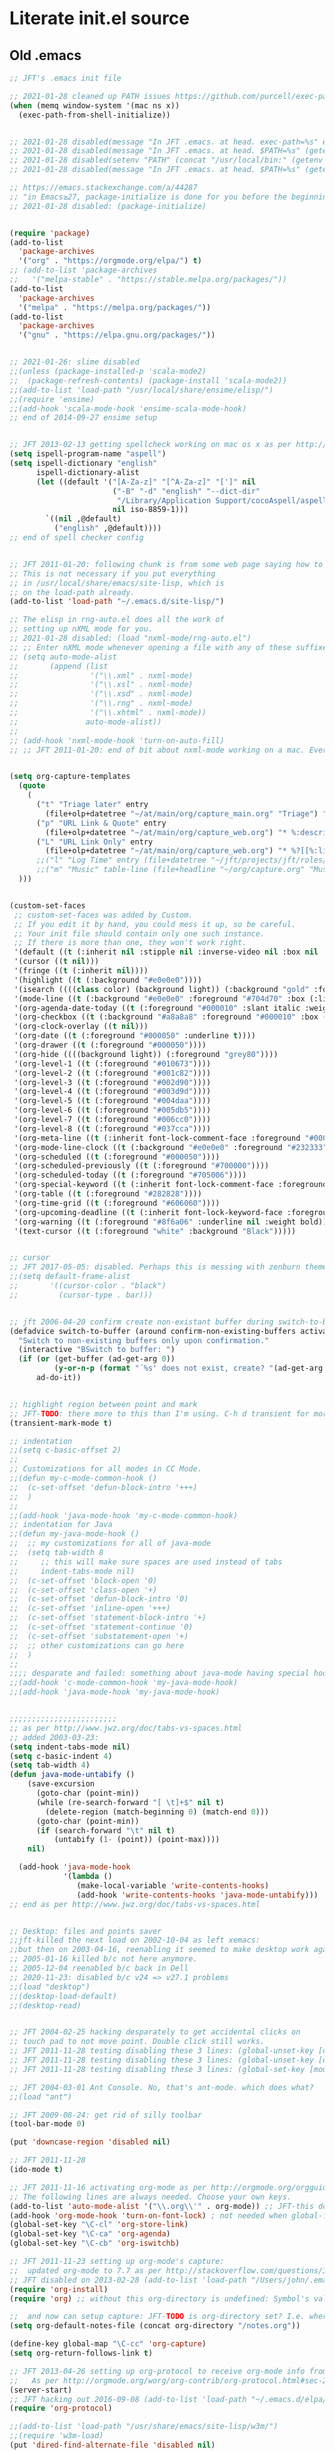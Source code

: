 * Literate init.el source

** Old .emacs

#+begin_src emacs-lisp
;; JFT's .emacs init file

;; 2021-01-28 cleaned up PATH issues https://github.com/purcell/exec-path-from-shell
(when (memq window-system '(mac ns x))
  (exec-path-from-shell-initialize))


;; 2021-01-28 disabled(message "In JFT .emacs. at head. exec-path=%s" exec-path)
;; 2021-01-28 disabled(message "In JFT .emacs. at head. $PATH=%s" (getenv "PATH"))
;; 2021-01-28 disabled(setenv "PATH" (concat "/usr/local/bin:" (getenv "PATH")))
;; 2021-01-28 disabled(message "In JFT .emacs. at head. $PATH=%s" (getenv "PATH"))

;; https://emacs.stackexchange.com/a/44287
;; "in Emacs≥27, package-initialize is done for you before the beginning of the .emacs file."
;; 2021-01-28 disabled: (package-initialize)


(require 'package)
(add-to-list
  'package-archives
  '("org" . "https://orgmode.org/elpa/") t)
;; (add-to-list 'package-archives
;;   '("melpa-stable" . "https://stable.melpa.org/packages/"))
(add-to-list
  'package-archives
  '("melpa" . "https://melpa.org/packages/"))
(add-to-list
  'package-archives
  '("gnu" . "https://elpa.gnu.org/packages/"))


;; 2021-01-26: slime disabled
;;(unless (package-installed-p 'scala-mode2)
;;  (package-refresh-contents) (package-install 'scala-mode2))
;;(add-to-list 'load-path "/usr/local/share/ensime/elisp/")
;;(require 'ensime)
;;(add-hook 'scala-mode-hook 'ensime-scala-mode-hook)
;; end of 2014-09-27 ensime setup


;; JFT 2013-02-13 getting spellcheck working on mac os x as per http://www.emacswiki.org/emacs/CocoAspell
(setq ispell-program-name "aspell")
(setq ispell-dictionary "english"
      ispell-dictionary-alist
      (let ((default '("[A-Za-z]" "[^A-Za-z]" "[']" nil
                       ("-B" "-d" "english" "--dict-dir"
                        "/Library/Application Support/cocoAspell/aspell6-en-6.0-0")
                       nil iso-8859-1)))
        `((nil ,@default)
          ("english" ,@default))))
;; end of spell checker config


;; JFT 2011-01-20: following chunk is from some web page saying how to get nxml-mode working on a mac.
;; This is not necessary if you put everything
;; in /usr/local/share/emacs/site-lisp, which is 
;; on the load-path already.
(add-to-list 'load-path "~/.emacs.d/site-lisp/")
 
;; The elisp in rng-auto.el does all the work of 
;; setting up nXML mode for you.
;; 2021-01-28 disabled: (load "nxml-mode/rng-auto.el")
;; ;; Enter nXML mode whenever opening a file with any of these suffixes.
;; (setq auto-mode-alist
;;       (append (list
;;                '("\\.xml" . nxml-mode)
;;                '("\\.xsl" . nxml-mode)
;;                '("\\.xsd" . nxml-mode)
;;                '("\\.rng" . nxml-mode)
;;                '("\\.xhtml" . nxml-mode))
;;               auto-mode-alist))
;;  
;; (add-hook 'nxml-mode-hook 'turn-on-auto-fill)
;; ;; JFT 2011-01-20: end of bit about nxml-mode working on a mac. Everything below is old .emacs


(setq org-capture-templates 
  (quote 
    (                                                                               
      ("t" "Triage later" entry
        (file+olp+datetree "~/at/main/org/capture_main.org" "Triage") "* TODO %^{Headline}" :immediate-finish t )
      ("p" "URL Link & Quote" entry
        (file+olp+datetree "~/at/main/org/capture_web.org") "* %:description\nSource: %:link\n#+begin_quote\n%i\n#+end_quote\n\n\n%?")
      ("L" "URL Link Only" entry
        (file+olp+datetree "~/at/main/org/capture_web.org") "* %?[[%:link][%:description]] \nCaptured On: %U")
      ;;("l" "Log Time" entry (file+datetree "~/jft/projects/jft/roles/exec/time-log.org") "** %U - %^{Activity}  :TIME:") 
      ;;("m" "Music" table-line (file+headline "~/org/capture.org" "Music heard") "| %^{Artist} | %^{Song} | %? |")
  )))


(custom-set-faces
 ;; custom-set-faces was added by Custom.
 ;; If you edit it by hand, you could mess it up, so be careful.
 ;; Your init file should contain only one such instance.
 ;; If there is more than one, they won't work right.
 '(default ((t (:inherit nil :stipple nil :inverse-video nil :box nil :strike-through nil :overline nil :underline nil :slant normal :weight normal :height 150 :width normal :foundry "nil" :family "Menlo"))))
 '(cursor ((t nil)))
 '(fringe ((t (:inherit nil))))
 '(highlight ((t (:background "#e0e0e0"))))
 '(isearch ((((class color) (background light)) (:background "gold" :foreground "black"))))
 '(mode-line ((t (:background "#e0e0e0" :foreground "#704d70" :box (:line-width -1 :style released-button)))))
 '(org-agenda-date-today ((t (:foreground "#000010" :slant italic :weight bold))))
 '(org-checkbox ((t (:background "#a8a8a8" :foreground "#000010" :box (:line-width 1 :style released-button)))))
 '(org-clock-overlay ((t nil)))
 '(org-date ((t (:foreground "#000050" :underline t))))
 '(org-drawer ((t (:foreground "#000050"))))
 '(org-hide ((((background light)) (:foreground "grey80"))))
 '(org-level-1 ((t (:foreground "#010673"))))
 '(org-level-2 ((t (:foreground "#001c82"))))
 '(org-level-3 ((t (:foreground "#002d90"))))
 '(org-level-4 ((t (:foreground "#003d9d"))))
 '(org-level-5 ((t (:foreground "#004daa"))))
 '(org-level-6 ((t (:foreground "#005db5"))))
 '(org-level-7 ((t (:foreground "#006cc0"))))
 '(org-level-8 ((t (:foreground "#037cca"))))
 '(org-meta-line ((t (:inherit font-lock-comment-face :foreground "#000050"))))
 '(org-mode-line-clock ((t (:background "#e0e0e0" :foreground "#232333"))))
 '(org-scheduled ((t (:foreground "#000050"))))
 '(org-scheduled-previously ((t (:foreground "#700000"))))
 '(org-scheduled-today ((t (:foreground "#705006"))))
 '(org-special-keyword ((t (:inherit font-lock-comment-face :foreground "#000050"))))
 '(org-table ((t (:foreground "#282828"))))
 '(org-time-grid ((t (:foreground "#606060"))))
 '(org-upcoming-deadline ((t (:inherit font-lock-keyword-face :foreground "#003000"))))
 '(org-warning ((t (:foreground "#8f6a06" :underline nil :weight bold))))
 '(text-cursor ((t (:foreground "white" :background "Black")))))


;; cursor
;; JFT 2017-05-05: disabled. Perhaps this is messing with zenburn theme
;;(setq default-frame-alist
;;       '((cursor-color . "black")
;;         (cursor-type . bar)))


;; jft 2006-04-20 confirm create non-existant buffer during switch-to-buffer
(defadvice switch-to-buffer (around confirm-non-existing-buffers activate) 
  "Switch to non-existing buffers only upon confirmation." 
  (interactive "BSwitch to buffer: ") 
  (if (or (get-buffer (ad-get-arg 0)) 
          (y-or-n-p (format "´%s' does not exist, create? "(ad-get-arg 0)))) 
      ad-do-it)) 


;; highlight region between point and mark
;; JFT-TODO: there more to this than I'm using. C-h d transient for more info.
(transient-mark-mode t)

;; indentation
;;(setq c-basic-offset 2)
;;
;; Customizations for all modes in CC Mode.
;;(defun my-c-mode-common-hook ()
;;  (c-set-offset 'defun-block-intro '+++)
;;  )
;;
;;(add-hook 'java-mode-hook 'my-c-mode-common-hook)
;; indentation for Java
;;(defun my-java-mode-hook ()
;;  ;; my customizations for all of java-mode 
;;  (setq tab-width 8
;;     ;; this will make sure spaces are used instead of tabs
;;     indent-tabs-mode nil)
;;  (c-set-offset 'block-open '0)
;;  (c-set-offset 'class-open '+)
;;  (c-set-offset 'defun-block-intro '0)
;;  (c-set-offset 'inline-open '+++)
;;  (c-set-offset 'statement-block-intro '+)
;;  (c-set-offset 'statement-continue '0)
;;  (c-set-offset 'substatement-open '+)
;;  ;; other customizations can go here
;;  )
;;
;;;; desparate and failed: something about java-mode having special hook order
;;(add-hook 'c-mode-common-hook 'my-java-mode-hook)
;;(add-hook 'java-mode-hook 'my-java-mode-hook)


;;;;;;;;;;;;;;;;;;;;;;;;
;; as per http://www.jwz.org/doc/tabs-vs-spaces.html
;; added 2003-03-23:
(setq indent-tabs-mode nil)
(setq c-basic-indent 4)
(setq tab-width 4)
(defun java-mode-untabify ()
    (save-excursion
      (goto-char (point-min))
      (while (re-search-forward "[ \t]+$" nil t)
        (delete-region (match-beginning 0) (match-end 0)))
      (goto-char (point-min))
      (if (search-forward "\t" nil t)
          (untabify (1- (point)) (point-max))))
    nil)

  (add-hook 'java-mode-hook 
            '(lambda ()
               (make-local-variable 'write-contents-hooks)
               (add-hook 'write-contents-hooks 'java-mode-untabify)))
;; end as per http://www.jwz.org/doc/tabs-vs-spaces.html


;; Desktop: files and points saver
;;jft-killed the next load on 2002-10-04 as left xemacs: 
;;but then on 2003-04-16, reenabling it seemed to make desktop work again... 
;; 2005-01-16 killed b/c not here anymore.
;; 2005-12-04 reenabled b/c back in Dell
;; 2020-11-23: disabled b/c v24 => v27.1 problems
;;(load "desktop")
;;(desktop-load-default)
;;(desktop-read)


;; JFT 2004-02-25 hacking desparately to get accidental clicks on
;; touch pad to not move point. Double click still works.
;; JFT 2011-11-28 testing disabling these 3 lines: (global-unset-key [down-mouse-1])
;; JFT 2011-11-28 testing disabling these 3 lines: (global-unset-key [up-mouse-1])
;; JFT 2011-11-28 testing disabling these 3 lines: (global-set-key [mouse-1] nil)

;; JFT 2004-03-01 Ant Console. No, that's ant-mode. which does what?
;;(load "ant")

;; JFT 2009-08-24: get rid of silly toolbar
(tool-bar-mode 0)

(put 'downcase-region 'disabled nil)

;; JFT 2011-11-28
(ido-mode t)

;; JFT 2011-11-16 activating org-mode as per http://orgmode.org/orgguide.pdf section 1.3
;; The following lines are always needed. Choose your own keys.
(add-to-list 'auto-mode-alist '("\\.org\\'" . org-mode)) ;; JFT-this doesn't seem to be necessary but can't hurt
(add-hook 'org-mode-hook 'turn-on-font-lock) ; not needed when global-font-lock-mode is on
(global-set-key "\C-cl" 'org-store-link)
(global-set-key "\C-ca" 'org-agenda)
(global-set-key "\C-cb" 'org-iswitchb)

;; JFT 2011-11-23 setting up org-mode's capture:
;;  updated org-mode to 7.7 as per http://stackoverflow.com/questions/3622603/org-mode-setup-problem-when-trying-to-use-capture
;; JFT disabled on 2013-02-28 (add-to-list 'load-path "/Users/john/.emacs.d/site-lisp/org-7.7/lisp")
(require 'org-install)
(require 'org) ;; without this org-directory is undefined: Symbol's value as variable is void: org-directory

;;  and now can setup capture: JFT-TODO is org-directory set? I.e. where is this concat'd filename going
(setq org-default-notes-file (concat org-directory "/notes.org"))

(define-key global-map "\C-cc" 'org-capture)
(setq org-return-follows-link t)

;; JFT 2013-04-26 setting up org-protocol to receive org-mode info from external programs
;;   As per http://orgmode.org/worg/org-contrib/org-protocol.html#sec-2
(server-start)
;; JFT hacking out 2016-09-08 (add-to-list 'load-path "~/.emacs.d/elpa/org-20130408/")
(require 'org-protocol)

;;(add-to-list 'load-path "/usr/share/emacs/site-lisp/w3m/")
;;(require 'w3m-load)
(put 'dired-find-alternate-file 'disabled nil)

;; 2015-04-04 Living in the command line, backup~ files all over the place are a drag. One even got into git repo.
(setq backup-directory-alist '(("." . "~/.emacs.d/backups")))

(custom-set-variables
 ;; custom-set-variables was added by Custom.
 ;; If you edit it by hand, you could mess it up, so be careful.
 ;; Your init file should contain only one such instance.
 ;; If there is more than one, they won't work right.
 '(custom-safe-themes
   '("5f6eea84fb7ecacd74cd8d61e59e3839a2815f455313917c3c7a6521329cfdd4" "cab317d0125d7aab145bc7ee03a1e16804d5abdfa2aa8738198ac30dc5f7b569" "bea5fd3610ed135e6ecc35bf8a9c27277d50336455dbdd2969809f7d7c1f7d79" "599f1561d84229e02807c952919cd9b0fbaa97ace123851df84806b067666332" "5cd0afd0ca01648e1fff95a7a7f8abec925bd654915153fb39ee8e72a8b56a1f" "67e998c3c23fe24ed0fb92b9de75011b92f35d3e89344157ae0d544d50a63a72" "39dd7106e6387e0c45dfce8ed44351078f6acd29a345d8b22e7b8e54ac25bac4" "bcc6775934c9adf5f3bd1f428326ce0dcd34d743a92df48c128e6438b815b44f" "3e335d794ed3030fefd0dbd7ff2d3555e29481fe4bbb0106ea11c660d6001767" "cc0dbb53a10215b696d391a90de635ba1699072745bf653b53774706999208e3" "bfdcbf0d33f3376a956707e746d10f3ef2d8d9caa1c214361c9c08f00a1c8409" "d677ef584c6dfc0697901a44b885cc18e206f05114c8a3b7fde674fce6180879" "8aebf25556399b58091e533e455dd50a6a9cba958cc4ebb0aab175863c25b9a4" "39fe48be738ea23b0295cdf17c99054bb439a7d830248d7e6493c2110bfed6f8" "bb4733b81d2c2b5cdec9d89c111ef28a0a8462a167d411ced00a77cfd858def1" "12b7ed9b0e990f6d41827c343467d2a6c464094cbcc6d0844df32837b50655f9" default))
 '(inhibit-startup-screen t)
 '(js2-basic-offset 2 t)
 '(js2-indent-switch-body t)
 '(js2-mode-indent-ignore-first-tab t)
 '(org-agenda-files
   '("~/at/main/org/capture_main.org" "~/at/devel/org/emacs.org" "~/at/main/org/transport.org" "~/at/main/org/bodymind.org" "~/at/main/org/habits.org" "~/at/main/org/manbair.org" "~/at/main/org/socialize.org" "~/at/main/org/money.org" "~/at/main/org/main.org" "~/at/main/org/disfrutar.org" "~/at/main/org/computers.org"))
 '(org-babel-load-languages '((js . t) (shell . t) (emacs-lisp . t)))
 '(org-export-backends '(ascii html icalendar latex md odt))
 '(org-level-color-stars-only t)
 '(org-link-frame-setup
   '((vm . vm-visit-folder-other-frame)
     (vm-imap . vm-visit-imap-folder-other-frame)
     (gnus . org-gnus-no-new-news)
     (file . find-file)
     (wl . wl-other-frame)))
 '(org-priority-faces '((65 . "#a02020") (66 . "#900007") (67 . "#5d0000")))
 '(org-tags-column 120)
 '(package-selected-packages
   '(company web-mode lsp-ui js2-mode use-package lsp-mode vdiff beacon exec-path-from-shell anti-zenburn-theme))
 '(split-width-threshold 135))

;; 2015-04-10: Umm, what happend to the visible bell setting? 2015-05-10 it's working
(setq visible-bell t)
;;(setq visible-bell nil) ;; The default
(setq ring-bell-function 'ignore)

;; http://orgmode.org/manual/Clocking-work-time.html
(setq org-clock-persist 'history)
(org-clock-persistence-insinuate)

;; As per:
;; http://stackoverflow.com/questions/4177929/how-to-change-the-indentation-width-in-emacs-javascript-mode
;; http://stackoverflow.com/a/4178127/4669056
;; Follow disabled 2016-09-07 when adopted js2-mode
;;(defun my-js-mode-hook ()
;;  (message "my-jscpt-mode-hook")
;;  (setq indent-tabs-mode nil tab-width 2 js-indent-level 2)
;;  )
;;(add-hook 'js-mode-hook 'my-javascript-mode-hook)

;; JFT 2016-09-07 Javascript indentation turned into js2-mode install and adopt
;; js2-mode 
;; 2020-11-23: disabled b/c v27 has built in JSX
;;(add-to-list 'auto-mode-alist '("\\.js\\'" . js2-mode))
(setq-default js2-basic-offset 2)

;; JFT 2016-05-20 return at end of link was being interpreted as follow link, not new line, which is desired http://emacs.stackexchange.com/a/20004
(defun bss/my-org-return ()
  "Insert newline if we at beginng or end of line"
  (interactive)
  (if (or (eolp) (bolp))
      (newline-and-indent)
    (org-return)))
(define-key org-mode-map (kbd "<return>") 'bss/my-org-return)

;; JFT 2016-09-19 https://magit.vc/manual/magit.html#Getting-started
(global-set-key (kbd "C-x g") 'magit-status)

;; emacs-gulpjs: reads gulpfile.js to lists task ido style... and runs tasks, like in *shell* buffer
;; https://github.com/stevenremot/emacs-gulpjs
;;(add-to-list 'exec-path "PATH1")
;; 2021-01-28 disabled: (add-to-list 'load-path "/Users/john/jft/gits/jft_emacs/gulpjs")
;; 2021-01-28 disabled: (require 'gulpjs)
;; 2021-01-28 disabled: ;; JFT 2016-09-21 getting gulp callable
;; 2021-01-28 disabled: (setq exec-path (append exec-path '("/usr/local/bin/")))

;; JFT 2017-04-07 addressing the C-z crash
;; as per: http://stackoverflow.com/questions/28202546/hitting-ctrl-z-in-emacs-freezes-everything
(global-unset-key (kbd "C-z"))

;; JFT 2017-04-07 indentation in JavaScript
;; as per: http://stackoverflow.com/questions/4177929/how-to-change-the-indentation-width-in-emacs-javascript-mode
(setq js-indent-level 0)
(setq js-indent-level 2)

;; JFT 2017-04-07 no tabs
(setq-default indent-tabs-mode nil)

;; JFT 2017-04-23
;; dired, on first invoke was complaining
;;   ls does not support --dired; see `dired-use-ls-dired' for more details."
;; So according to: http://emacsredux.com/blog/2015/05/09/emacs-on-os-x/
;;   (this depends on brew install coreutils, to provide gls
(setq insert-directory-program (executable-find "gls"))

;; JFT 2017-05-05
(scroll-bar-mode -1)
;; http://ergoemacs.org/emacs/emacs_playing_with_color_theme.html
(load-theme 'anti-zenburn)
;; https://emacs.stackexchange.com/a/20004
;; TODO: See line 307, repeat?
(defun bss/my-org-return ()
  "Insert newline if we at beginng or end of line"
  (interactive)
  (if (or (eolp) (bolp))
  (newline-and-indent)
  (org-return)))
(define-key org-mode-map (kbd "<return>") 'bss/my-org-return)

;; JFT 2018-01-13
;; formating org's clock table summaries
;; See https://stackoverflow.com/a/46194559/4669056
(setq org-duration-format (quote h:mm))

;; https://emacs.stackexchange.com/a/393/15536
(setq-default cursor-type 'bar) 

;; For template expansion (i.e. <q, <s, etc.) in org: https://orgmode.org/manual/Structure-Templates.html
(require 'org-tempo)

;; 2021-02-20: re-added https://github.com/Malabarba/beacon
(beacon-mode 1)
(setq beacon-push-mark 35)
(setq beacon-color "#666600")

;;; 2021-02-25 auto-save files should all go to one directory, to be out of the way
;;; rather than litering the filesystem
;;; https://www.emacswiki.org/emacs/AutoSave#h5o-1
;;; WARNING: trailing slash and restart required
(setq auto-save-file-name-transforms
   `((".*" "~/.emacs.d/auto-saves/" t)))


;;; Config orgmode priorities i.e. [#A], [#B], [#C] to be reds
;;; as per https://superuser.com/a/479768
;;; This somehow got taken over by custom-set-variables above, 
;;; '(org-priority-faces '((65 . "#a02020") (66 . "#900007") (67 . "#5d0000")))

;;; [2021-03-07, experimenting with todo-keywords for Kanban
(setq org-todo-keywords '((sequence "TODO" "DOIN" "DONE")))


;;; LSP and TypeScript

(use-package lsp-mode
   :defer t
   :diminish lsp-mode
   :hook (((js2-mode rjsx-mode) . lsp))
   :commands lsp
   :config
   (setq lsp-auto-configure t
         lsp-auto-guess-root t
         ;; don't set flymake or lsp-ui so the default linter doesn't get trampled
         lsp-diagnostic-package :none)
   ;;; keybinds after load
   (evil-leader/set-key
     "jd"  #'lsp-goto-type-definition ; (j)ump to (d)efinition
     "jb"  #'xref-pop-marker-stack)   ; (j)ump (b)ack to marker
  )
(use-package company-lsp
  :defer t
  :config
  (setq company-lsp-cache-candidates 'auto
        company-lsp-async t
        company-lsp-enable-snippet nil
        company-lsp-enable-recompletion t)) 
(use-package lsp-ui
  :defer t
  :config
  (setq lsp-ui-sideline-enable t
        ;; disable flycheck setup so default linter isn't trampled
        lsp-ui-flycheck-enable nil
        lsp-ui-sideline-show-symbol nil
        lsp-ui-sideline-show-hover nil
        lsp-ui-sideline-show-code-actions nil
        lsp-ui-peek-enable nil
        lsp-ui-imenu-enable nil
        lsp-ui-doc-enable nil))

(use-package web-mode
  :ensure t
  :mode (("\\.js\\'" . web-mode)
         ("\\.jsx\\'" . web-mode)
         ("\\.ts\\'" . web-mode)
         ("\\.tsx\\'" . web-mode)
         ("\\.html\\'" . web-mode)
         ("\\.vue\\'" . web-mode)
      	 ("\\.json\\'" . web-mode))
        :commands web-mode
        :config
        (setq web-mode-content-types-alist
              '(("jsx" . "\\.js[x]?\\'")))
        )



(message "In JFT .emacs, at tail. exec-path=%s" exec-path)
   
#+end_src

** Orgmode

*** Capture templates
   #+begin_src emacs-lisp
   (setq org-capture-templates 
     (quote    (                                                                               
       ("t" "Triage later" entry
         (file+olp+datetree "~/at/main/org/capture_main.org" "Triage") "* TODO %^{Headline}" :immediate-finish t )
       ("p" "URL Link & Quote" entry
         (file+olp+datetree "~/at/main/org/capture_web.org") "* %:description\nSource: %:link\n#+begin_quote\n%i\n#+end_quote\n\n\n%?")
       ("L" "URL Link Only" entry
         (file+olp+datetree "~/at/main/org/capture_web.org") "* %?[[%:link][%:description]] \nCaptured On: %U")
       ;;("l" "Log Time" entry (file+datetree "~/jft/projects/jft/roles/exec/time-log.org") "** %U - %^{Activity}  :TIME:") 
       ;;("m" "Music" table-line (file+headline "~/org/capture.org" "Music heard") "| %^{Artist} | %^{Song} | %? |")
       )))    
   #+end_src
